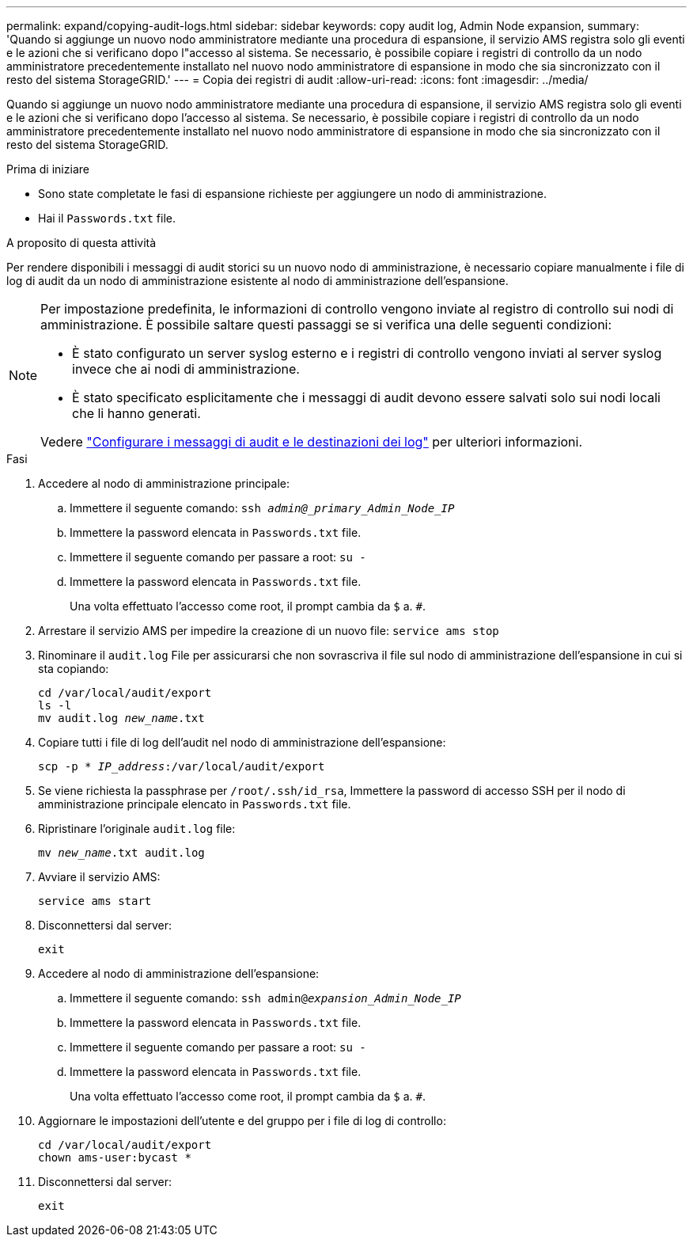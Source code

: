 ---
permalink: expand/copying-audit-logs.html 
sidebar: sidebar 
keywords: copy audit log, Admin Node expansion, 
summary: 'Quando si aggiunge un nuovo nodo amministratore mediante una procedura di espansione, il servizio AMS registra solo gli eventi e le azioni che si verificano dopo l"accesso al sistema. Se necessario, è possibile copiare i registri di controllo da un nodo amministratore precedentemente installato nel nuovo nodo amministratore di espansione in modo che sia sincronizzato con il resto del sistema StorageGRID.' 
---
= Copia dei registri di audit
:allow-uri-read: 
:icons: font
:imagesdir: ../media/


[role="lead"]
Quando si aggiunge un nuovo nodo amministratore mediante una procedura di espansione, il servizio AMS registra solo gli eventi e le azioni che si verificano dopo l'accesso al sistema. Se necessario, è possibile copiare i registri di controllo da un nodo amministratore precedentemente installato nel nuovo nodo amministratore di espansione in modo che sia sincronizzato con il resto del sistema StorageGRID.

.Prima di iniziare
* Sono state completate le fasi di espansione richieste per aggiungere un nodo di amministrazione.
* Hai il `Passwords.txt` file.


.A proposito di questa attività
Per rendere disponibili i messaggi di audit storici su un nuovo nodo di amministrazione, è necessario copiare manualmente i file di log di audit da un nodo di amministrazione esistente al nodo di amministrazione dell'espansione.

[NOTE]
====
Per impostazione predefinita, le informazioni di controllo vengono inviate al registro di controllo sui nodi di amministrazione. È possibile saltare questi passaggi se si verifica una delle seguenti condizioni:

* È stato configurato un server syslog esterno e i registri di controllo vengono inviati al server syslog invece che ai nodi di amministrazione.
* È stato specificato esplicitamente che i messaggi di audit devono essere salvati solo sui nodi locali che li hanno generati.


Vedere link:../monitor/configure-audit-messages.html["Configurare i messaggi di audit e le destinazioni dei log"] per ulteriori informazioni.

====
.Fasi
. Accedere al nodo di amministrazione principale:
+
.. Immettere il seguente comando: `ssh _admin@_primary_Admin_Node_IP_`
.. Immettere la password elencata in `Passwords.txt` file.
.. Immettere il seguente comando per passare a root: `su -`
.. Immettere la password elencata in `Passwords.txt` file.
+
Una volta effettuato l'accesso come root, il prompt cambia da `$` a. `#`.



. Arrestare il servizio AMS per impedire la creazione di un nuovo file: `service ams stop`
. Rinominare il `audit.log` File per assicurarsi che non sovrascriva il file sul nodo di amministrazione dell'espansione in cui si sta copiando:
+
`cd /var/local/audit/export` +
`ls -l` +
`mv audit.log _new_name_.txt`

. Copiare tutti i file di log dell'audit nel nodo di amministrazione dell'espansione:
+
`scp -p * _IP_address_:/var/local/audit/export`

. Se viene richiesta la passphrase per `/root/.ssh/id_rsa`, Immettere la password di accesso SSH per il nodo di amministrazione principale elencato in `Passwords.txt` file.
. Ripristinare l'originale `audit.log` file:
+
`mv _new_name_.txt audit.log`

. Avviare il servizio AMS:
+
`service ams start`

. Disconnettersi dal server:
+
`exit`

. Accedere al nodo di amministrazione dell'espansione:
+
.. Immettere il seguente comando: `ssh admin@_expansion_Admin_Node_IP_`
.. Immettere la password elencata in `Passwords.txt` file.
.. Immettere il seguente comando per passare a root: `su -`
.. Immettere la password elencata in `Passwords.txt` file.
+
Una volta effettuato l'accesso come root, il prompt cambia da `$` a. `#`.



. Aggiornare le impostazioni dell'utente e del gruppo per i file di log di controllo:
+
`cd /var/local/audit/export` +
`chown ams-user:bycast *`

. Disconnettersi dal server:
+
`exit`


